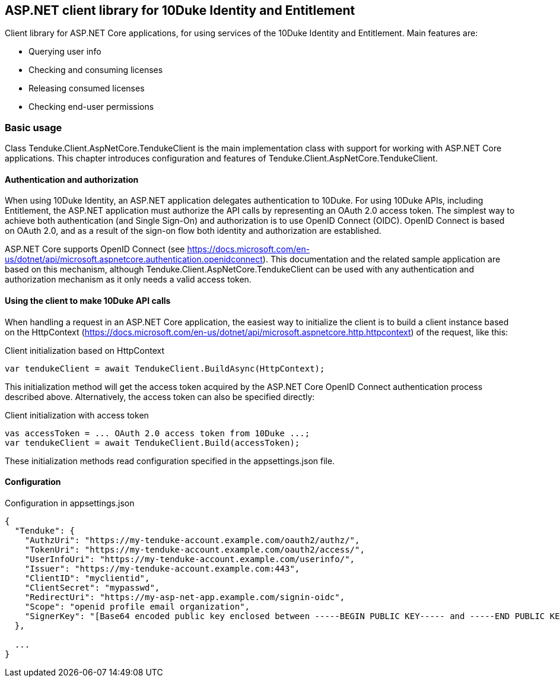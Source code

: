 == ASP.NET client library for 10Duke Identity and Entitlement

Client library for ASP.NET Core applications, for using services of the 10Duke Identity and Entitlement. Main features are:

* Querying user info
* Checking and consuming licenses
* Releasing consumed licenses
* Checking end-user permissions

=== Basic usage

Class +Tenduke.Client.AspNetCore.TendukeClient+ is the main implementation class with support for working with ASP.NET Core applications. This chapter introduces configuration and features of +Tenduke.Client.AspNetCore.TendukeClient+.

==== Authentication and authorization

When using 10Duke Identity, an ASP.NET application delegates authentication to 10Duke. For using 10Duke APIs, including Entitlement, the ASP.NET application must authorize the API calls by representing an OAuth 2.0 access token. The simplest way to achieve both authentication (and Single Sign-On) and authorization is to use OpenID Connect (OIDC). OpenID Connect is based on OAuth 2.0, and as a result of the sign-on flow both identity and authorization are established.

ASP.NET Core supports OpenID Connect (see https://docs.microsoft.com/en-us/dotnet/api/microsoft.aspnetcore.authentication.openidconnect). This documentation and the related sample application are based on this mechanism, although +Tenduke.Client.AspNetCore.TendukeClient+ can be used with any authentication and authorization mechanism as it only needs a valid access token.

==== Using the client to make 10Duke API calls

When handling a request in an ASP.NET Core application, the easiest way to initialize the client is to build a client instance based on the +HttpContext+ (https://docs.microsoft.com/en-us/dotnet/api/microsoft.aspnetcore.http.httpcontext) of the request, like this:

.Client initialization based on HttpContext
[source,csharp]
----
var tendukeClient = await TendukeClient.BuildAsync(HttpContext);
----

This initialization method will get the access token acquired by the ASP.NET Core OpenID Connect authentication process described above. Alternatively, the access token can also be specified directly:

.Client initialization with access token
[source,csharp]
----
vas accessToken = ... OAuth 2.0 access token from 10Duke ...;
var tendukeClient = await TendukeClient.Build(accessToken);
----

These initialization methods read configuration specified in the +appsettings.json+ file.

==== Configuration

.Configuration in appsettings.json
[source,json]
----
{
  "Tenduke": {
    "AuthzUri": "https://my-tenduke-account.example.com/oauth2/authz/",
    "TokenUri": "https://my-tenduke-account.example.com/oauth2/access/",
    "UserInfoUri": "https://my-tenduke-account.example.com/userinfo/",
    "Issuer": "https://my-tenduke-account.example.com:443",
    "ClientID": "myclientid",
    "ClientSecret": "mypasswd",
    "RedirectUri": "https://my-asp-net-app.example.com/signin-oidc",
    "Scope": "openid profile email organization",
    "SignerKey": "[Base64 encoded public key enclosed between -----BEGIN PUBLIC KEY----- and -----END PUBLIC KEY-----]"
  },

  ...
}
----
